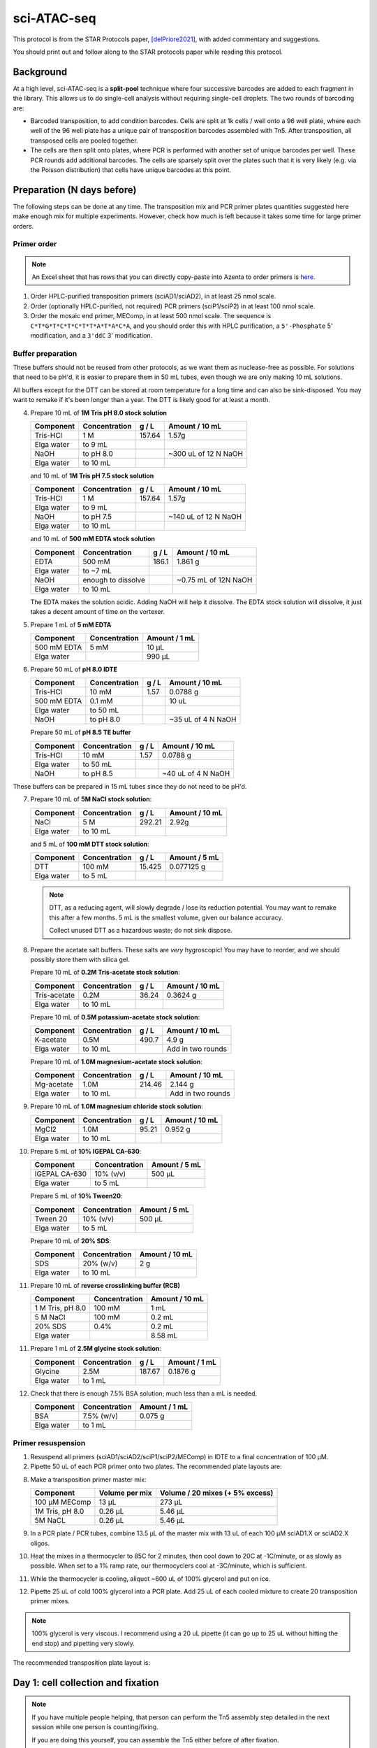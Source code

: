 ============
sci-ATAC-seq
============

This protocol is from the STAR Protocols paper, [delPriore2021]_, with added commentary and suggestions.

You should print out and follow along to the STAR protocols paper while reading this protocol.

Background
==========

At a high level, sci-ATAC-seq is a **split-pool** technique where four successive barcodes are added to each fragment in the library. This allows us to do single-cell analysis without requiring single-cell droplets. The two rounds of barcoding are:

- Barcoded transposition, to add condition barcodes. Cells are split at 1k cells / well onto a 96 well plate, where each well of the 96 well plate has a unique pair of transposition barcodes assembled with Tn5. After transposition, all transposed cells are pooled together.
- The cells are then split onto plates, where PCR is performed with another set of unique barcodes per well. These PCR rounds add additional barcodes. The cells are sparsely split over the plates such that it is very likely (e.g. via the Poisson distribution) that cells have unique barcodes at this point.

Preparation (N days before)
===========================
The following steps can be done at any time. The transposition mix and PCR primer plates quantities suggested here make enough mix for multiple experiments. However, check how much is left because it takes some time for large primer orders.

Primer order
------------
.. note:: 
    An Excel sheet that has rows that you can directly copy-paste into Azenta to order primers is `here <../../_static/files/sci_atac_seq_oligos.xlsx>`__.

1. Order HPLC-purified transposition primers (sciAD1/sciAD2), in at least 25 nmol scale.
2. Order (optionally HPLC-purified, not required) PCR primers (sciP1/sciP2) in at least 100 nmol scale.
3. Order the mosaic end primer, MEComp, in at least 500 nmol scale. The sequence is ``C*T*G*T*C*T*C*T*T*A*T*A*C*A``, and you should order this with HPLC purification, a ``5'-Phosphate`` 5' modification, and a ``3'ddC`` 3' modification.

Buffer preparation
------------------

.. time:: Multiple hours; put on a good podcast and try to enjoy the pH'ing and measuring.


These buffers should not be reused from other protocols, as we want them as nuclease-free as possible. For solutions that need to be pH'd, it is easier to prepare them in 50 mL tubes, even though we are only making 10 mL solutions.

All buffers except for the DTT can be stored at room temperature for a long time and can also be sink-disposed. You may want to remake if it's been longer than a year. The DTT is likely good for at least a month.

4. Prepare 10 mL of **1M Tris pH 8.0 stock solution**

   =======================    ================ ========  ====================
   Component                   Concentration    g / L     Amount / 10 mL
   =======================    ================ ========  ====================
   Tris-HCl                     1 M             157.64       1.57g
   Elga water                  to 9 mL
   NaOH                        to pH 8.0                 ~300 uL of 12 N NaOH
   Elga water                  to 10 mL
   =======================    ================ ========  ====================

   and 10 mL of **1M Tris pH 7.5 stock solution**

   =======================    ================ ========  ====================
   Component                   Concentration    g / L     Amount / 10 mL
   =======================    ================ ========  ====================
   Tris-HCl                     1 M             157.64       1.57g
   Elga water                  to 9 mL
   NaOH                        to pH 7.5                 ~140 uL of 12 N NaOH
   Elga water                  to 10 mL
   =======================    ================ ========  ====================


   and 10 mL of **500 mM EDTA stock solution**

   =======================    ==================== ========  ==========================
   Component                   Concentration          g / L     Amount / 10 mL
   =======================    ==================== ========  ==========================
   EDTA                           500 mM           186.1        1.861 g
   Elga water                  to ~7 mL                       
   NaOH                        enough to dissolve              ~0.75 mL of 12N NaOH
   Elga water                  to 10 mL                       
   =======================    ==================== ========  ==========================

   The EDTA makes the solution acidic. Adding NaOH will help it dissolve. The EDTA stock solution will dissolve, it just takes a decent amount of time on the vortexer. 

5. Prepare 1 mL of **5 mM EDTA**

   =======================    ==================== ==============
   Component                   Concentration        Amount / 1 mL
   =======================    ==================== ==============
   500 mM EDTA                   5 mM               10 μL 
   Elga water                                       990 μL
   =======================    ==================== ==============

6. Prepare 50 mL of **pH 8.0 IDTE**

   =======================    ================ ========  ====================
   Component                   Concentration    g / L     Amount / 10 mL
   =======================    ================ ========  ====================
   Tris-HCl                     10 mM            1.57       0.0788 g
   500 mM EDTA                  0.1 mM                      10 uL
   Elga water                  to 50 mL
   NaOH                        to pH 8.0                  ~35 uL of 4 N NaOH
   =======================    ================ ========  ====================

   Prepare 50 mL of **pH 8.5 TE buffer**

   =======================    ================ ========  ====================
   Component                   Concentration    g / L     Amount / 10 mL
   =======================    ================ ========  ====================
   Tris-HCl                     10 mM            1.57       0.0788 g
   Elga water                  to 50 mL
   NaOH                        to pH 8.5                  ~40 uL of 4 N NaOH
   =======================    ================ ========  ====================

These buffers can be prepared in 15 mL tubes since they do not need to be pH'd.

7. Prepare 10 mL of **5M NaCl stock solution**:

   =======================    ================ ========  ====================
   Component                   Concentration    g / L     Amount / 10 mL
   =======================    ================ ========  ====================
   NaCl                           5 M            292.21   2.92g
   Elga water                  to 10 mL
   =======================    ================ ========  ====================

   and 5 mL of **100 mM DTT stock solution**:

   =======================    ================ ========  ====================
   Component                   Concentration    g / L     Amount / 5 mL
   =======================    ================ ========  ====================
   DTT                           100 mM         15.425   0.077125 g
   Elga water                  to 5 mL
   =======================    ================ ========  ====================

   .. note::

      DTT, as a reducing agent, will slowly degrade / lose its reduction potential.
      You may want to remake this after a few months.
      5 mL is the smallest volume, given our balance accuracy.

      Collect unused DTT as a hazardous waste; do not sink dispose.

8. Prepare the acetate salt buffers. These salts are *very* hygroscopic!
   You may have to reorder, and we should possibly store them with silica gel.

   Prepare 10 mL of **0.2M Tris-acetate stock solution**:

   =======================    ================ ========  ====================
   Component                   Concentration    g / L     Amount / 10 mL
   =======================    ================ ========  ====================
   Tris-acetate                0.2M            36.24        0.3624 g
   Elga water                  to 10 mL
   =======================    ================ ========  ====================

   Prepare 10 mL of **0.5M potassium-acetate stock solution**:

   =======================    ================ ========  ====================
   Component                   Concentration    g / L     Amount / 10 mL
   =======================    ================ ========  ====================
   K-acetate                   0.5M            490.7        4.9 g
   Elga water                  to 10 mL                  Add in two rounds
   =======================    ================ ========  ====================

   Prepare 10 mL of **1.0M magnesium-acetate stock solution**:

   =======================    ================ ========  ====================
   Component                   Concentration    g / L     Amount / 10 mL
   =======================    ================ ========  ====================
   Mg-acetate                   1.0M            214.46        2.144 g
   Elga water                  to 10 mL                  Add in two rounds
   =======================    ================ ========  ====================

9. Prepare 10 mL of **1.0M magnesium chloride stock solution**:

   =======================    ================ ========  ====================
   Component                   Concentration    g / L     Amount / 10 mL
   =======================    ================ ========  ====================
   MgCl2                         1.0M           95.21        0.952 g
   Elga water                  to 10 mL                  
   =======================    ================ ========  ====================

10. Prepare 5 mL of **10% IGEPAL CA-630**:

    =======================    ================  ====================
    Component                   Concentration     Amount / 5 mL
    =======================    ================  ====================
    IGEPAL CA-630                   10% (v/v)     500 μL
    Elga water                  to 5 mL                  
    =======================    ================  ====================

    Prepare 5 mL of **10% Tween20**:

    =======================    ================  ====================
    Component                   Concentration     Amount / 5 mL
    =======================    ================  ====================
    Tween 20                    10% (v/v)         500 μL
    Elga water                  to 5 mL                  
    =======================    ================  ====================
 
    Prepare 10 mL of **20% SDS**:
 
    =======================    ================  ====================
    Component                   Concentration     Amount / 10 mL
    =======================    ================  ====================
    SDS                           20% (w/v)         2 g
    Elga water                  to 10 mL                  
    =======================    ================  ====================

11. Prepare 10 mL of **reverse crosslinking buffer (RCB)** 

    =======================    ================  ====================
    Component                   Concentration     Amount / 10 mL
    =======================    ================  ====================
    1 M Tris, pH 8.0             100 mM            1 mL
    5 M NaCl                     100 mM            0.2 mL
    20% SDS                      0.4%              0.2 mL
    Elga water                                     8.58 mL
    =======================    ================  ====================
 
11. Prepare 1 mL of **2.5M glycine stock solution**:

    =======================    ================ ========  ====================
    Component                   Concentration    g / L     Amount / 1 mL
    =======================    ================ ========  ====================
    Glycine                         2.5M         187.67       0.1876 g
    Elga water                  to 1 mL                  
    =======================    ================ ========  ====================

12. Check that there is enough 7.5% BSA solution; much less than a mL is needed.

    =======================    ================  ====================
    Component                   Concentration     Amount / 1 mL
    =======================    ================  ====================
    BSA                           7.5% (w/v)         0.075 g
    Elga water                  to 1 mL                  
    =======================    ================  ====================


Primer resuspension
-------------------

.. time:: 90 minutes

1. Resuspend all primers (sciAD1/sciAD2/sciP1/sciP2/MEComp) in IDTE to a final concentration of 100 μM.
2. Pipette 50 uL of each PCR primer onto two plates. The recommended plate layouts are:

.. plot:: 
   :include-source: False

   mapping = {
      **{f"C{i}": "sciP1.{1-12}" for i in range(1,13)},
      **{f"D{i}": "sciP1.{13-24}" for i in range(1,13)},
      **{f"E{i}": "sciP1.{25-36}" for i in range(1,13)},
   }
   mapping = {**mapping, **{(k[0] + '0' + k[1]): v for k,v in mapping.items() if len(k) == 2}}
   fig = plt.figure()
   rd.plot.plot_mapping(mapping, style='category', fig=fig)
   ax = fig.get_axes()[0]
   sns.move_legend(ax, 'lower center', bbox_to_anchor=(0.5,-0.42))
   ax.set_title("sciP1 PCR primer plate", fontsize=15)
   fig.clip_box = ax.get_tightbbox()

.. plot:: 
   :include-source: False

   mapping = {
      **{f"{x}5": "sciP2.{1-8}" for x in 'ABCDEFGH'},
      **{f"{x}6": "sciP2.{9-16}" for x in 'ABCDEFGH'},
      **{f"{x}7": "sciP2.{17-24}" for x in 'ABCDEFGH'},
   }
   mapping = {**mapping, **{(k[0] + '0' + k[1]): v for k,v in mapping.items() if len(k) == 2}}
   fig = plt.figure()
   rd.plot.plot_mapping(mapping, style='category', fig=fig)
   ax = fig.get_axes()[0]
   sns.move_legend(ax, 'lower center', bbox_to_anchor=(0.5,-0.42))
   ax.set_title("sciP2 PCR primer plate", fontsize=15)
   fig.clip_box = ax.get_tightbbox()



8. Make a transposition primer master mix:

   ================     ==============     ================================
   Component            Volume per mix     Volume / 20 mixes (+ 5% excess)
   ================     ==============     ================================
   100 μM MEComp        13 μL               273 μL
   1M Tris, pH 8.0      0.26 μL             5.46 μL
   5M NaCL              0.26 μL             5.46 μL
   ================     ==============     ================================

9. In a PCR plate / PCR tubes, combine 13.5 μL of the master mix with 13 uL of each 100 μM sciAD1.X or sciAD2.X oligos.
10. Heat the mixes in a thermocycler to 85C for 2 minutes, then cool down to 20C at -1C/minute, or as slowly as possible. When set to a 1% ramp rate, our thermocyclers cool at -3C/minute, which is sufficient.
11. While the thermocycler is cooling, aliquot ~600 uL of 100% glycerol and put on ice.
12. Pipette 25 uL of cold 100% glycerol into a PCR plate. Add 25 uL of each cooled mixture to create 20 transposition primer mixes.

.. note:: 
    100% glycerol is very viscous. I recommend using a 20 uL pipette (it can go up to 25 uL without hitting the end stop) and pipetting very slowly.

The recommended transposition plate layout is:

.. plot:: 
   :include-source: False

   mapping = {
      "A3": "sciAD1.{3,4,5,6,7,9,10,11}",
      "A4": "sciAD1.{3,4,5,6,7,9,10,11}",
      "A5": "sciAD1.{3,4,5,6,7,9,10,11}",
      "A6": "sciAD1.{3,4,5,6,7,9,10,11}",
      "A7": "sciAD1.{3,4,5,6,7,9,10,11}",
      "A8": "sciAD1.{3,4,5,6,7,9,10,11}",
      "A9": "sciAD1.{3,4,5,6,7,9,10,11}",
      "A10": "sciAD1.{3,4,5,6,7,9,10,11}",
      "B1": "sciAD2.{1,3,4,6,7,8,11,12,13,14,15,17}",
      "B2": "sciAD2.{1,3,4,6,7,8,11,12,13,14,15,17}",
      "B3": "sciAD2.{1,3,4,6,7,8,11,12,13,14,15,17}",
      "B4": "sciAD2.{1,3,4,6,7,8,11,12,13,14,15,17}",
      "B5": "sciAD2.{1,3,4,6,7,8,11,12,13,14,15,17}",
      "B6": "sciAD2.{1,3,4,6,7,8,11,12,13,14,15,17}",
      "B7": "sciAD2.{1,3,4,6,7,8,11,12,13,14,15,17}",
      "B8": "sciAD2.{1,3,4,6,7,8,11,12,13,14,15,17}",
      "B9": "sciAD2.{1,3,4,6,7,8,11,12,13,14,15,17}",
      "B10": "sciAD2.{1,3,4,6,7,8,11,12,13,14,15,17}",
      "B11": "sciAD2.{1,3,4,6,7,8,11,12,13,14,15,17}",
      "B12": "sciAD2.{1,3,4,6,7,8,11,12,13,14,15,17}",
   }
   mapping = {**mapping, **{(k[0] + '0' + k[1]): v for k,v in mapping.items() if len(k) == 2}}
   fig = plt.figure()
   rd.plot.plot_mapping(mapping, style='category', fig=fig)
   sns.move_legend(fig.get_axes()[0], 'lower center', bbox_to_anchor=(0.5,-0.31))
   fig.tight_layout()
   plt.title("Transposition primer plate", fontsize=15)


Day 1: cell collection and fixation
===================================

.. note:: 

   If you have multiple people helping, that person can perform the Tn5 assembly step detailed in the next session while one person is counting/fixing.
   
   If you are doing this yourself, you can assemble the Tn5 either before of after fixation.

   - Before fixation: this is slightly faster since you don't have a 30 minute wait step after fixation, but could be annoying if you are e.g. prepping for sorting.
   - After fixation: conceptually simpler, and you can more accurately lay out your transposition plate based on sorting results, but is 30 minute slower.

.. time:: 2 hours (including cell counting time)

1. Pre-sort, prepare 7.5% BSA-coated tubes or sort with FBS-containing media.
   Cells should never be placed into non-coated tubes in non-FBS-containing liquid.


.. tip::

   To BSA coat tubes, place a small amount of 7.5% BSA into a tube, vortex the tube, then
   aspirate out the BSA.

2. Determine how many cells in each condition you would like to collect. This protocol
   allows you to transpose up to 96k cells, split among up to 96 conditions.
   
   a. If you have enough cells to spare, count at least 100k cells to make later fixation steps easier.
   b. If you do not have 100k cells per condition, count with some amount of excess. For example,
      if you have 10 conditions, you will need around 10k cells in the transposition. You then may want to sort at least 30k cells.

3. Sort and count cells, placing them into 7.5% BSA coated tubes. **Record the number of cells per tube**.
4. Pellet the cells at 300 g for 3 minutes. Use a bucket rotor if possible to get a tight pellet in the bottom.

.. tip:: 

   Reducing the centrifuge deceleration speed will also maximize pellet stability.

5. Aspirate off the supernatant, and resuspend the pellets in 100 uL cold PBS.
6. Count the cells using a 1:1 dilution in Trypan Blue. Dilute the cells to 100k cells / 100 uL if needed.
   If you have fewer than 100k cells, leave it resuspended in the cold PBS (e.g. do not concentrate).
7. Pellet the cells at 300 g for 3 minutes. Do not aspirate the PBS.
8. Prepare small quantities of 1.6% formaldehyde dilution, at least 6.7 μL per sample. From our 32% stock, this is a twenty-fold dilution.
   You can alternatively prepare 2.7 μL of 4% formaldehyde per sample.
9.  Freshly prepare a master mix to stop fixation:
   
   ================  =================
   Component         Amount per sample
   ================  =================
   2.5M glycine      5.6 μL
   1M Tris, pH 8.0   5.0 μL
   7.5% BSA          1.3 μL
   ================  =================

11. Fix cells by adding 6.7 μL of 1.6% formaldehyde or 2.7 μL of 4.0% formaldehyde to each sample, simultaneously diluting the formaldehyde and resuspending the pellet via pipetting.
12. Incubate the samples at room temperature for 5 minutes. Get ice if you don't already have some.
13. Add 11.9 μL of the stop-fixation master mix to each sample.
14. Incubate on ice for 10 minutes.
15. Gently add 0.5 mL of cold PBS; try to not disturb cells that have settled to the bottom. Spin at 500 g for 3 minutes.
16. Carefully aspirate media and again gently add 0.5 mL of cold PBS, trying not to disturb the pellet.

.. note:: 
   You can pause at this point, with the fixed pellet sitting in PBS. If time allows on day 1, you should proceed to transposition.

Day 1: transposition
====================


Transposase assembly
--------------------
.. time:: 1 hour

.. note::

   Work in the genomics hood when preparing these buffers and performing these steps.

1. Prepare or defrost dilution buffer; this buffer can be stored at -20C for several months.

   =======================    ================  ====================
   Component                   Concentration     Amount / 100 μL
   =======================    ================  ====================
   100% glycerol                 50%             50 μL
   1M Tris, pH 7.5               50 mM            5 μL
   5M NaCL                       100 mM           2 μL
   5 mM EDTA                     0.1 mM           2 μL
   100 mM DTT                    1 mM             1 μL
   10% IGEPAL CA-630             0.1%             1 μL
   DEPC water                                    39 μL
   =======================    ================  ====================

   
2. Based on the number of transposition reactions (which are the number of 1k cell aliquots, e.g. 50k cells requires 50 reactions), determine the desired plate layout and total number of Tn5 assembled mixes you need.

   There are several dilution steps, so we will name them:
   
   - D1 (unloaded): The initial, unloaded Tn5 diluted in dilution buffer.
   - D2 (loaded): Dilution D1 is mixed with assembled adapters, in a two-fold dilution.
   - D3 (final): Dilution D2 is further diluted in transposition buffer, then 1 μL of each mix is added to each well.

   For every final well, we will be adding 1 μL of the sciAD1.X D3 dilution and 1 μL of the sciAD2.X D3 dilution. This means that we need:
   
   - 0.5 μL per assembly mix / 1.0 μL total of D2 dilutions
   - 0.25 μL per assembly mix / 0.5 μL total of D1 dilutions per well.

   When planning your plate layout, the standard layout uses one sciAD1.X per row and one sciAD2.X per column. The intersection of these two gives the combinatoric barcoding per-well.

   .. plot:: 
      :include-source: False

      mapping = {
         **{f"A{x}": "sciAD1.3" for x in range(1,13)},
         **{f"B{x}": "sciAD1.4" for x in range(1,13)},
         **{f"C{x}": "sciAD1.5" for x in range(1,13)},
         **{f"D{x}": "sciAD1.6" for x in range(1,13)},
         **{f"E{x}": "sciAD1.7" for x in range(1,13)},
         **{f"F{x}": "sciAD1.9" for x in range(1,13)},
         **{f"G{x}": "sciAD1.10" for x in range(1,13)},
         **{f"H{x}": "sciAD1.11" for x in range(1,13)},
      }
      mapping = {**mapping, **{(k[0] + '0' + k[1]): v for k,v in mapping.items() if len(k) == 2}}
      fig = plt.figure()
      rd.plot.plot_mapping(mapping, style='category', fig=fig)
      plt.title("Transposition sciAD1 layout", fontsize=15)

   .. plot:: 
      :include-source: False

      mapping = {
         **{f"{x}1": "sciAD2.1" for x in "ABCDEFGH"},
         **{f"{x}2": "sciAD2.3" for x in "ABCDEFGH"},
         **{f"{x}3": "sciAD2.4" for x in "ABCDEFGH"},
         **{f"{x}4": "sciAD2.6" for x in "ABCDEFGH"},
         **{f"{x}5": "sciAD2.7" for x in "ABCDEFGH"},
         **{f"{x}6": "sciAD2.8" for x in "ABCDEFGH"},
         **{f"{x}7": "sciAD2.11" for x in "ABCDEFGH"},
         **{f"{x}8": "sciAD2.12" for x in "ABCDEFGH"},
         **{f"{x}9": "sciAD2.13" for x in "ABCDEFGH"},
         **{f"{x}10": "sciAD2.14" for x in "ABCDEFGH"},
         **{f"{x}11": "sciAD2.15" for x in "ABCDEFGH"},
         **{f"{x}12": "sciAD2.17" for x in "ABCDEFGH"},
      }
      mapping = {**mapping, **{(k[0] + '0' + k[1]): v for k,v in mapping.items() if len(k) == 2}}
      fig = plt.figure()
      rd.plot.plot_mapping(mapping, style='category', fig=fig)
      plt.title("Transposition sciAD2 layout", fontsize=15)


   .. note::

      For example, if you have 12 transposition reactions to do (12k cells split across conditions), the most efficient plate layout is a 4 x 3 rectangle. This means that we will use 3 of the sciAD1.X primers and 4 of the sciAD2.X primers.

      In total, we need to make 7 Tn5 mixes, and each mix will be used in 3 or 4 wells. This means that we need
      at least 1.0 μL of D1 dilutions per mix. Accounting for excess, we could make 10.5 uL of D1 mix total (1.5 μL of D1 per mix, diluted to 3 μL D2, diluted to 6 μL D3).

   .. note:: 
      
      If you are doing an entire plate, then you can use :math:`Z = 3.5`μL for the sci.AD1 primers and :math:`Z = 3.0`μL for sci.AD2.
      
3. Prepare the unloaded D1 dilution of Tn5 by diluting Tn5 with dilution buffer. Using the Diagenode 2 mg/mL Tn5, the dilution ratio can be at least 1:10 (e.g. 9.0 μL Tn5 diluted to 90 μL). This has been verified to work at 1:10.

   - For a full 96-well plate, this is in the 70 μL range, depending on how much excess you need in the next step.


4. For each Tn5 mix required (20 mixes for a whole plate), prepare D2 dilutions by separately combing Z μL of D1 mix with Z μL of pre-annealed adapters. The minimum **without excess** for N reactions is :math:`Z=\frac{N}{4}\mu\text{L}`; you should include excess.
   
   - For a full 96-well plate, we need at least 8 / 12 reactions worth of mix. This is at least 6 μL; the original protocol recommends Z = 4 μL so that we have 8 μL (2 μL of leftover mix). You can reduce this amount of excess.
   - For our example above, we can use Z=1.5 μL to have excess.

5. Incubate the D2 mixes at room temperature for 30 minutes.
6. While waiting on this, check to see if more 100x protease inhibitor cocktail needs to be made. Dissolve one tablet (one per 50 mL normally) in 500 uL of Elga water, and make small aliquots (25 μL) and store at 4C. The tablets will not fully dissolve; mix well before aliquoting.
7. Transfer the assembled D2 mixes to ice until right before use.


Transposition
-------------

.. time:: 2.5 hours

At this point, you should have a tight cell pellet. If you are resuming the protocol after a delay, spin down the cells at 500 g for 3 minutes before proceeding.

For greater accuracy, you can resuspend and re-count cells. Alternatively, you can use the cell counts you recorded pre-fixation.

1. Prepare fresh transposition buffer and nuclei isolation buffers.

   **Transposition buffer**, scale down as needed (1.44 mL per plate):

   =======================    ================  ====================
   Component                   Concentration     Amount / 1.44 mL
   =======================    ================  ====================
   0.2 M Tris-acetate          41.25 mM          297 μL
   5 M K-acetate                82.5 mM           23.76 μL
   1 M Mg-acetate               12.5 mM            18 μL
   DMF                          20%               288 μl
   10% IGEPAL CA-630           0.125%              18 μL
   100x Protease inhibitor     0.5%                7.2 μL
   DEPC water                                      788 μL
   =======================    ================  ====================

   **Nuclei isolation buffer**:

   =======================    ================  ====================
   Component                   Concentration     Amount / 10 mL
   =======================    ================  ====================
   1 M Tris, pH 7.5            10 mM               100 μL
   5 M NaCl                    10 mM               20 μL
   1 M MgCl2                   3 mM                30 μL
   10% IGEPAL CA-630           0.1%                100 μL
   Elga/DEPC water                                 9.75 mL
   =======================    ================  ====================

2. Carefully remove the PBS from the cell pellets, and resuspend the pellets in PBS to a final concentration of 1K cells / μL.
3. In a fresh PCR plate, fill 7 μL of transposition buffer into each reaction well.
4. Add 1 μL of fixed cells to each reaction well, bringing the volume to 8 μL. **Record which wells map to each condition**.
5. Dilute each assembled D2 Tn5 mix with an equal volume of transposition buffer to create the final D3 Tn5 mixes. E.g. if you made 4 μL D2 mixes, add 4 μL of transposition buffer.
6. Add 1 μL of the sciAD1.X mixes (row by row) and add 1 μL of the sciAD2.X mixes (column by column) to each well, matching your plate layout.

.. important::

   This is the first round of combinatoric barcoding! You **must know** which conditions are in each well and which sciAD1/2 you added to each well; these barcodes are demultiplexed to conditions in the NGS data processing step!


7. Shake at 300 rpm for 30 minutes at 37C using a ThermoMixer.
8. Quench the reaction by adding 1 μL of 0.5M EDTA to each well, mixing well.
9. Shake at 300 rpm for 15 minutes at 37C using a ThermoMixer.
10. Pool all reactions into a BSA-coated Eppendorf tube. Add 38.4 μL 1M MgCl2 to quench the EDTA and mix well via pipetting.
11. Pellet cells by spinning at 500 g for 2 minutes.
12. Remove the supernatant and wash the cells with 1 mL nuclei isolation buffer.
13. Centrifuge at 500 g for 2 minutes.
14. Resuspend the cells in 0.5 mL of nuclei isolation buffer, and filter using a 40 μm cell strainer. You can use the 40 μm strainers that fit on top of 50 mL tubes.
15. Count the cells and dilute them to 13.3 cells / μL, diluting using nuclei isolation buffer.
16. Determine how many PCR plates you will need. There are enough barcoded PCR primers to split onto 9 PCR plates. Each PCR plate will amplify around 19k cells.

Reverse cross-linking
---------------------

1. Calculate the amount of RCB you need (400 μL per PCR plate). Then, add 2 uL of 20 mg/mL proteinase K per 1 mL of RCB.
2. Determine which PCR primers sets you will use for each plate. There are three "sets" of sciP1 and sciP2 primers, which multiplexes onto up to 9 plates. For instance, if you have three PCR plates, you could choose to use sciP1.1-12 for all three plates, but then use sciP2.1-8 for plate 1, sciP2.9-16 for plate 2, and sciP2.17-24 for the third.
3. Prepare Master Mix 1.X and Master Mix 2.X. The following mixes are given per PCR plate. If you prepare these in a secondary PCR plate / PCR strips, you can use a multichannel in the next step.
   
   **Master mix 1.X** (one mix per primer):

   =============================   ===================
   Component                        Amount / PCR plate
   =============================   ===================
   Transposed cells (13.3 / μL)     15 μL
   10 μM sciP1.X                     5 μL
   =============================   ===================

   **Master mix 2.X** (one mix per primer):

   =============================   ===================
   Component                        Amount / PCR plate
   =============================   ===================
   50 μL RCB + Proteinase K         50 μL
   10 μM sciP2.X                    10 μL
   =============================   ===================

4. Distribute 2 μL of Master Mix 1 across the PCR plates. Each column should use the same Master Mix 1.X. **Record which wells got which master mix**.
5. Distribute 3 μL of Master Mix 2 across the PCR plates. Each row should use the same Master Mix 2.X. **Record which wells got which master mix**.
6. Incubate in a thermocycler at 55C for 1 to 16 hours (e.g. overnight).


Day 2: library amplification
============================

Minimal amplification
---------------------

.. time:: 45 minutes

1. Spin down the PCR plate briefly at 300 g for 10 seconds.
2. Add 5 μL of 10% Tween20 to each well, mixing well via pipetting.
3. Prepare PCR master mix by combining 1.25 mL of NEBNext PCR mix and 250 μL of Elga water per plate.
4. Add 15 μL of the PCR mix to each well, pipetting to mix.
5. Spin down the PCR plate briefly at 300 g for 10 seconds.
6. Run an initial amplification. This takes about 24 minutes per plate. You can run multiple batches of these, e.g.
   you don't need 9 thermocyclers to do so. Leave completed plates at 4C.

   ==================== ===============   ======= ======
   Step                 Temperature (C)   Time    Cycles
   ==================== ===============   ======= ======
   Initial extension    72                5 min    
   Initial denaturation 98                5 min    
   Denaturation         98                10 s     5
   Annealing            70                30 s     5
   Extension            72                1 min    5
   Hold                 4
   ==================== ===============   ======= ======

7. Remove the plate and **keep it on ice or otherwise at 4C** until after the final amplification.

Quantification
--------------

.. time:: 2 hours

1. Randomly choose O(5) wells per PCR plate to use for qPCR, using **any** of the sciP1/P2 primers (this has been done with sciP1.01 and sciP2.01). This works because the primers share a 3' end.
2. Prepare qPCR master mix. Using the 2X master mix from the BioMicroCenter, the recipe for a full 96-well plate (with 5% excess) is:

====================== ======== ====================
Component               Amount    Amount with excess
====================== ======== ====================
2x SYBR master mix      500 μL        525 μL
100 μM stock sciP1.01   1.0 μL      1.05 μL
100 μM stock sciP2.01   1.0 μL      1.05 μL
DEPC/Elga water         498 μL      523 μL
====================== ======== ====================

3. Sample 1 μL from 3-5 wells of each PCR plate and put it in the qPCR plate, doing at least duplicate technical replicates. Include some blank water wells, where you just place 1 μL of water in each well.
4. Add 9 μL of master mix to every well, bringing the reaction volume to 10 μL.
5. Perform qPCR with the following programs, ensuring that you included some blank water wells, following the LightCycler instructions `here <../../_static/files/roche_light_cycler-manual.pdf>`__.

   **Programs**:

   ===============   =======  ===============
   Program           Cycles   Analysis mode
   ===============   =======  ===============
   Pre-incubation    1        None
   Amplification     35       Quantification
   Melting curve     1        Melting curve
   Cooling           1        None
   ===============   =======  ===============

   **Details**:

   ================ =====  ================  ========== =========== =============
    Program          Temp  Acquisition mode  Hold        Ramp rate   Acquisitions
   ================ =====  ================  ========== =========== =============
   Pre-incubation    95    None              00:05:00    4.4
   Amplification     95    None              00:00:30    4.4
   Amplification     60    None              00:00:45    2.2
   Amplification     72    Single            00:00:30    4.4
   Melting curve     95    None              00:00:05    4.4
   Melting curve     65    None              00:01:00    2.2
   Melting curve     97    Continuous                                 5
   Cooling           40    None              00:00:10    1.5
   ================ =====  ================  ========== =========== =============


6. Export the raw fluorescence curves for analysis.
7. Calculate the average :math:`\frac{C_t}{3}` value (e.g. the cycle number to reach 1/3rd the plateau value), ensuring that the water wells do not show comparable amplification. **Keep the qPCR plates to run wells on a gel**.
8. Perform N additional cycles of PCR, where :math:`N = \frac{C_t}{3} - 5`. This minimal amplification ensures
   that we generate a large enough library without introducing a bunch of PCR duplicates.
   The extra number of cycles should generally be less than 10. This PCR takes about 25 minutes.

   ==================== ===============   ======= ======
   Step                 Temperature (C)   Time    Cycles
   ==================== ===============   ======= ======
   Initial denaturation 98                30 s    
   Denaturation         98                10 s     N
   Annealing            70                30 s     N
   Extension            72                1 min    N
   Hold                 4
   ==================== ===============   ======= ======

9. While additional cycles are running, run some of the completed qPCR wells on a gel. You should see a smear of transposition products, with the peak around 800bp-1kb.

.. note:: 

   A smaller peak indicates overtransposition and means that you can increase the cell loading and/or increase the Tn5 dilution. Over-transposition isn't necessarily bad, it just possibly makes the data harder to align.

10. Pool samples from each plate into separate 15 mL conical tubes.
11. Purify the DNA from each plate using the DNA Clean and Concentration kit (1 column per plate). Use between 3- and 5-fold binding buffer. This will be a lot of binding buffer; it's fine. Load the column multiple times as needed.
12. Elute in 12 μL of TE, pH 8.5 

Day 3: library quantification
=============================

.. warning::

   TODO: Library quantification and QC.

References
----------

.. [delPriore2021]

    Del Priore, I. et al.
    Protocol for single-cell ATAC sequencing using combinatorial indexing
    in mouse lung adenocarcinoma.
    STAR Protocols 2, 100583 (2021).

    https://doi.org/10.1016/j.xpro.2021.100583
